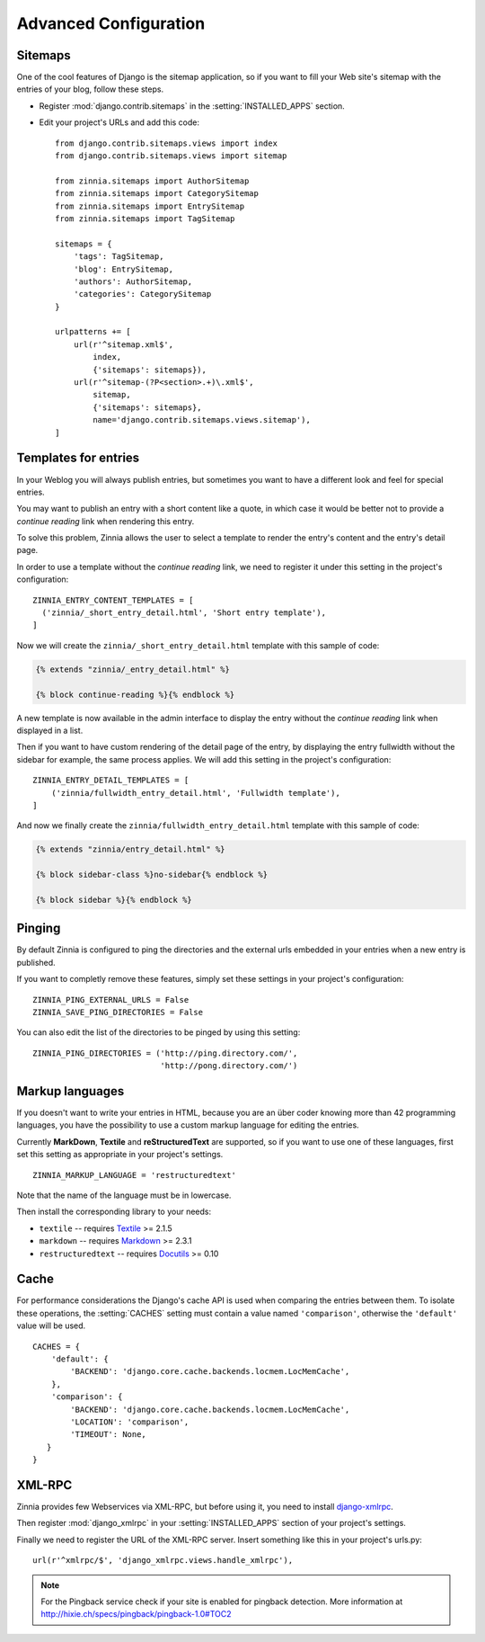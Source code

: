 ======================
Advanced Configuration
======================

.. _zinnia-sitemaps:

Sitemaps
========

.. module:: zinnia.sitemaps

One of the cool features of Django is the sitemap application, so if you
want to fill your Web site's sitemap with the entries of your blog, follow
these steps.

* Register :mod:`django.contrib.sitemaps` in the :setting:`INSTALLED_APPS` section.
* Edit your project's URLs and add this code: ::

    from django.contrib.sitemaps.views import index
    from django.contrib.sitemaps.views import sitemap

    from zinnia.sitemaps import AuthorSitemap
    from zinnia.sitemaps import CategorySitemap
    from zinnia.sitemaps import EntrySitemap
    from zinnia.sitemaps import TagSitemap

    sitemaps = {
        'tags': TagSitemap,
        'blog': EntrySitemap,
        'authors': AuthorSitemap,
        'categories': CategorySitemap
    }

    urlpatterns += [
        url(r'^sitemap.xml$',
            index,
            {'sitemaps': sitemaps}),
        url(r'^sitemap-(?P<section>.+)\.xml$',
            sitemap,
            {'sitemaps': sitemaps},
            name='django.contrib.sitemaps.views.sitemap'),
    ]

.. _zinnia-templates:

Templates for entries
=====================

In your Weblog you will always publish entries, but sometimes you want to
have a different look and feel for special entries.

You may want to publish an entry with a short content like a quote, in
which case it would be better not to provide a *continue reading* link when
rendering this entry.

To solve this problem, Zinnia allows the user to select a template to
render the entry's content and the entry's detail page.

In order to use a template without the *continue reading* link, we need to
register it under this setting in the project's configuration: ::

  ZINNIA_ENTRY_CONTENT_TEMPLATES = [
    ('zinnia/_short_entry_detail.html', 'Short entry template'),
  ]

Now we will create the ``zinnia/_short_entry_detail.html`` template with
this sample of code:

.. code-block:: html+django

  {% extends "zinnia/_entry_detail.html" %}

  {% block continue-reading %}{% endblock %}

A new template is now available in the admin interface to display the entry
without the *continue reading* link when displayed in a list.

Then if you want to have custom rendering of the detail page of the entry,
by displaying the entry fullwidth without the sidebar for example, the same
process applies. We will add this setting in the project's configuration:
::

  ZINNIA_ENTRY_DETAIL_TEMPLATES = [
      ('zinnia/fullwidth_entry_detail.html', 'Fullwidth template'),
  ]

And now we finally create the ``zinnia/fullwidth_entry_detail.html``
template with this sample of code:

.. code-block:: html+django

  {% extends "zinnia/entry_detail.html" %}

  {% block sidebar-class %}no-sidebar{% endblock %}

  {% block sidebar %}{% endblock %}

.. _zinnia-pinging:

Pinging
=======

By default Zinnia is configured to ping the directories and the external
urls embedded in your entries when a new entry is published.

If you want to completly remove these features, simply set these settings
in your project's configuration: ::

  ZINNIA_PING_EXTERNAL_URLS = False
  ZINNIA_SAVE_PING_DIRECTORIES = False

You can also edit the list of the directories to be pinged by using this
setting: ::

  ZINNIA_PING_DIRECTORIES = ('http://ping.directory.com/',
                             'http://pong.directory.com/')

.. _zinnia-markup-languages:

Markup languages
================

If you doesn't want to write your entries in HTML, because you are
an über coder knowing more than 42 programming languages, you have the
possibility to use a custom markup language for editing the entries.

Currently **MarkDown**, **Textile** and **reStructuredText** are supported,
so if you want to use one of these languages, first set this
setting as appropriate in your project's settings. ::

  ZINNIA_MARKUP_LANGUAGE = 'restructuredtext'

Note that the name of the language must be in lowercase.

Then install the corresponding library to your needs:

* ``textile`` -- requires `Textile`_ >= 2.1.5
* ``markdown`` -- requires `Markdown`_ >= 2.3.1
* ``restructuredtext`` -- requires `Docutils`_ >= 0.10

.. _zinnia-cache:

Cache
=====

For performance considerations the Django's cache API is used when
comparing the entries between them. To isolate these operations, the
:setting:`CACHES` setting must contain a value named ``'comparison'``,
otherwise the ``'default'`` value will be used.

::

  CACHES = {
      'default': {
          'BACKEND': 'django.core.cache.backends.locmem.LocMemCache',
      },
      'comparison': {
          'BACKEND': 'django.core.cache.backends.locmem.LocMemCache',
          'LOCATION': 'comparison',
          'TIMEOUT': None,
     }
  }

.. _zinnia-xmlrpc:

XML-RPC
=======

.. module:: zinnia.xmlrpc

Zinnia provides few Webservices via XML-RPC, but before using it,
you need to install `django-xmlrpc`_.

Then register :mod:`django_xmlrpc` in your :setting:`INSTALLED_APPS`
section of your project's settings.

Finally we need to register the URL of the XML-RPC server.
Insert something like this in your project's urls.py: ::

  url(r'^xmlrpc/$', 'django_xmlrpc.views.handle_xmlrpc'),

.. note:: For the Pingback service check if your site is enabled for
          pingback detection.
          More information at http://hixie.ch/specs/pingback/pingback-1.0#TOC2

.. _`Textile`: https://pypi.python.org/pypi/textile
.. _`Markdown`: http://pypi.python.org/pypi/Markdown
.. _`Docutils`: http://docutils.sf.net/
.. _`django-xmlrpc`: http://pypi.python.org/pypi/django-xmlrpc/
.. _`MetaWeblog API`: http://www.xmlrpc.com/metaWeblogApi
